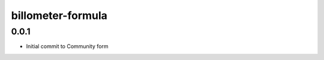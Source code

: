 
==================
billometer-formula
==================

0.0.1
-----

- Initial commit to Community form
